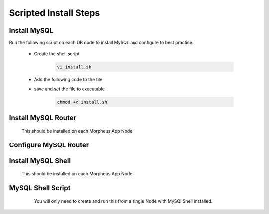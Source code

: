 Scripted Install Steps
======================

Install MySQL
-------------

Run the following script on each DB node to install MySQL and configure to best practice.
  
  * Create the shell script 

     .. code-block:: bash

          vi install.sh


  * Add the following code to the file
     .. toggle-header::
            :header: **Expand for Code**

            .. include:: ./scripts/mysqlinstall.rst

  * save and set the file to executable

      .. code-block:: bash

          chmod +x install.sh

Install MySQL Router 
-------------------------------------------------------------------------
    This should be installed on each Morpheus App Node

      .. include:: ./mysqlRouter.rst
        :start-after: Install-Section-Start
        :end-before: Install-Section-Stop

Configure MySQL Router
--------------------
      
      .. include:: ./mysqlRouter.rst
        :start-after: Config-Section-Start
        :end-before: Config-Section-Stop

Install MySQL Shell 
-------------------
      This should be installed on each Morpheus App Node

      .. include:: ./mysqlShell.rst
              :start-after: Config-Section-Start
              :end-before: Config-Section-Stop

MySQL Shell Script 
------------------
      You will only need to create and run this from a single Node with MySQl Shell installed.

    .. include:: ./scripts.rst
              :start-after: Scripts-Section-Start
              :end-before: Scripts-Section-Stop

     Add the following code to the file

    .. toggle-header::
            :header: **Expand for Single Site Code**

            .. include:: ./scripts/singlesitejs.rst

    .. toggle-header::
            :header: **Expand for Multi Site Code**

            .. include:: ./scripts/multisitejs.rst